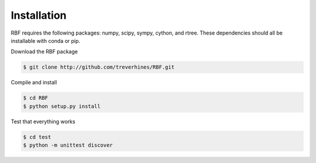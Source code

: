 Installation
============
RBF requires the following packages: numpy, scipy, sympy, cython, and rtree.
These dependencies should all be installable with conda or pip.

Download the RBF package

.. code-block:: bash

  $ git clone http://github.com/treverhines/RBF.git

Compile and install

.. code-block:: bash

  $ cd RBF
  $ python setup.py install

Test that everything works

.. code-block:: bash

  $ cd test
  $ python -m unittest discover
